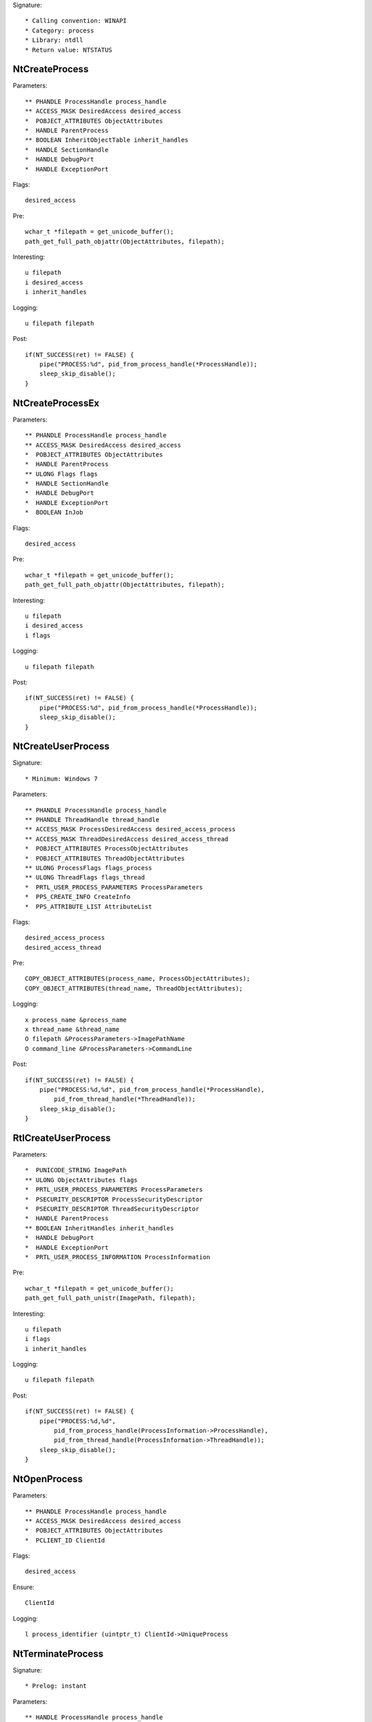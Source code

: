 Signature::

    * Calling convention: WINAPI
    * Category: process
    * Library: ntdll
    * Return value: NTSTATUS


NtCreateProcess
===============

Parameters::

    ** PHANDLE ProcessHandle process_handle
    ** ACCESS_MASK DesiredAccess desired_access
    *  POBJECT_ATTRIBUTES ObjectAttributes
    *  HANDLE ParentProcess
    ** BOOLEAN InheritObjectTable inherit_handles
    *  HANDLE SectionHandle
    *  HANDLE DebugPort
    *  HANDLE ExceptionPort

Flags::

    desired_access

Pre::

    wchar_t *filepath = get_unicode_buffer();
    path_get_full_path_objattr(ObjectAttributes, filepath);

Interesting::

    u filepath
    i desired_access
    i inherit_handles

Logging::

    u filepath filepath

Post::

    if(NT_SUCCESS(ret) != FALSE) {
        pipe("PROCESS:%d", pid_from_process_handle(*ProcessHandle));
        sleep_skip_disable();
    }


NtCreateProcessEx
=================

Parameters::

    ** PHANDLE ProcessHandle process_handle
    ** ACCESS_MASK DesiredAccess desired_access
    *  POBJECT_ATTRIBUTES ObjectAttributes
    *  HANDLE ParentProcess
    ** ULONG Flags flags
    *  HANDLE SectionHandle
    *  HANDLE DebugPort
    *  HANDLE ExceptionPort
    *  BOOLEAN InJob

Flags::

    desired_access

Pre::

    wchar_t *filepath = get_unicode_buffer();
    path_get_full_path_objattr(ObjectAttributes, filepath);

Interesting::

    u filepath
    i desired_access
    i flags

Logging::

    u filepath filepath

Post::

    if(NT_SUCCESS(ret) != FALSE) {
        pipe("PROCESS:%d", pid_from_process_handle(*ProcessHandle));
        sleep_skip_disable();
    }


NtCreateUserProcess
===================

Signature::

    * Minimum: Windows 7

Parameters::

    ** PHANDLE ProcessHandle process_handle
    ** PHANDLE ThreadHandle thread_handle
    ** ACCESS_MASK ProcessDesiredAccess desired_access_process
    ** ACCESS_MASK ThreadDesiredAccess desired_access_thread
    *  POBJECT_ATTRIBUTES ProcessObjectAttributes
    *  POBJECT_ATTRIBUTES ThreadObjectAttributes
    ** ULONG ProcessFlags flags_process
    ** ULONG ThreadFlags flags_thread
    *  PRTL_USER_PROCESS_PARAMETERS ProcessParameters
    *  PPS_CREATE_INFO CreateInfo
    *  PPS_ATTRIBUTE_LIST AttributeList

Flags::

    desired_access_process
    desired_access_thread

Pre::

    COPY_OBJECT_ATTRIBUTES(process_name, ProcessObjectAttributes);
    COPY_OBJECT_ATTRIBUTES(thread_name, ThreadObjectAttributes);

Logging::

    x process_name &process_name
    x thread_name &thread_name
    O filepath &ProcessParameters->ImagePathName
    O command_line &ProcessParameters->CommandLine

Post::

    if(NT_SUCCESS(ret) != FALSE) {
        pipe("PROCESS:%d,%d", pid_from_process_handle(*ProcessHandle),
            pid_from_thread_handle(*ThreadHandle));
        sleep_skip_disable();
    }


RtlCreateUserProcess
====================

Parameters::

    *  PUNICODE_STRING ImagePath
    ** ULONG ObjectAttributes flags
    *  PRTL_USER_PROCESS_PARAMETERS ProcessParameters
    *  PSECURITY_DESCRIPTOR ProcessSecurityDescriptor
    *  PSECURITY_DESCRIPTOR ThreadSecurityDescriptor
    *  HANDLE ParentProcess
    ** BOOLEAN InheritHandles inherit_handles
    *  HANDLE DebugPort
    *  HANDLE ExceptionPort
    *  PRTL_USER_PROCESS_INFORMATION ProcessInformation

Pre::

    wchar_t *filepath = get_unicode_buffer();
    path_get_full_path_unistr(ImagePath, filepath);

Interesting::

    u filepath
    i flags
    i inherit_handles

Logging::

    u filepath filepath

Post::

    if(NT_SUCCESS(ret) != FALSE) {
        pipe("PROCESS:%d,%d",
            pid_from_process_handle(ProcessInformation->ProcessHandle),
            pid_from_thread_handle(ProcessInformation->ThreadHandle));
        sleep_skip_disable();
    }


NtOpenProcess
=============

Parameters::

    ** PHANDLE ProcessHandle process_handle
    ** ACCESS_MASK DesiredAccess desired_access
    *  POBJECT_ATTRIBUTES ObjectAttributes
    *  PCLIENT_ID ClientId

Flags::

    desired_access

Ensure::

    ClientId

Logging::

    l process_identifier (uintptr_t) ClientId->UniqueProcess


NtTerminateProcess
==================

Signature::

    * Prelog: instant

Parameters::

    ** HANDLE ProcessHandle process_handle
    ** NTSTATUS ExitStatus status_code


NtCreateSection
===============

Parameters::

    ** PHANDLE SectionHandle section_handle
    ** ACCESS_MASK DesiredAccess desired_access
    *  POBJECT_ATTRIBUTES ObjectAttributes
    *  PLARGE_INTEGER MaximumSize
    ** ULONG SectionPageProtection protection
    *  ULONG AllocationAttributes
    ** HANDLE FileHandle file_handle

Flags::

    desired_access

Pre::

    COPY_OBJECT_ATTRIBUTES(section_name, ObjectAttributes);

Logging::

    x section_name &section_name


NtMakeTemporaryObject
=====================

Parameters::

    ** HANDLE ObjectHandle handle


NtMakePermanentObject
=====================

Parameters::

    ** HANDLE ObjectHandle handle


NtOpenSection
=============

Parameters::

    ** PHANDLE SectionHandle section_handle
    ** ACCESS_MASK DesiredAccess desired_access
    *  POBJECT_ATTRIBUTES ObjectAttributes

Flags::

    desired_access

Pre::

    COPY_OBJECT_ATTRIBUTES(section_name, ObjectAttributes);

Logging::

    x section_name &section_name


NtUnmapViewOfSection
====================

Parameters::

    ** HANDLE ProcessHandle process_handle
    ** PVOID BaseAddress base_address


NtAllocateVirtualMemory
=======================

Parameters::

    ** HANDLE ProcessHandle process_handle
    ** PVOID *BaseAddress
    *  ULONG_PTR ZeroBits
    ** PSIZE_T RegionSize region_size
    ** ULONG AllocationType allocation_type
    ** ULONG Protect protection


NtReadVirtualMemory
===================

Parameters::

    ** HANDLE ProcessHandle process_handle
    ** LPCVOID BaseAddress base_address
    *  LPVOID Buffer
    *  ULONG NumberOfBytesToRead
    *  PULONG NumberOfBytesReaded

Ensure::

    NumberOfBytesReaded

Logging::

    B buffer NumberOfBytesReaded, Buffer


NtWriteVirtualMemory
====================

Parameters::

    ** HANDLE ProcessHandle process_handle
    ** LPVOID BaseAddress base_address
    *  LPCVOID Buffer
    *  ULONG NumberOfBytesToWrite
    *  ULONG *NumberOfBytesWritten

Ensure::

    NumberOfBytesWritten

Logging::

    B buffer NumberOfBytesWritten, Buffer


NtProtectVirtualMemory
======================

Parameters::

    ** HANDLE ProcessHandle process_handle
    ** PVOID *BaseAddress base_address
    *  PULONG NumberOfBytesToProtect
    ** ULONG NewAccessProtection protection
    *  PULONG OldAccessProtection


NtFreeVirtualMemory
===================

Parameters::

    ** HANDLE ProcessHandle process_handle
    ** PVOID *BaseAddress base_address
    ** PULONG RegionSize size
    ** ULONG FreeType free_type


NtMapViewOfSection
==================

Parameters::

    ** HANDLE SectionHandle section_handle
    ** HANDLE ProcessHandle process_handle
    ** PVOID *BaseAddress base_address
    *  ULONG_PTR ZeroBits
    ** SIZE_T CommitSize commit_size
    ** PLARGE_INTEGER SectionOffset section_offset
    *  PSIZE_T ViewSize
    *  UINT InheritDisposition
    ** ULONG AllocationType allocation_type
    *  ULONG Win32Protect

Post::

    if(NT_SUCCESS(ret) != FALSE) {
        pipe("PROCESS:%d", pid_from_process_handle(ProcessHandle));
        sleep_skip_disable();
    }
